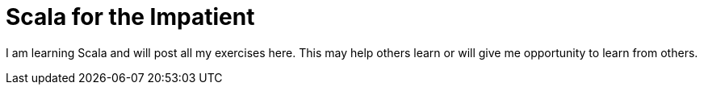 = Scala for the Impatient
:hp-tags: scala, scala for the impatient

I am learning Scala and will post all my exercises here. This may help others learn or will give me opportunity to learn from others.

++++
<script src="https://gist.github.com/hhimanshu/55564b70dac97d0aa4eb.js"></script>
++++

